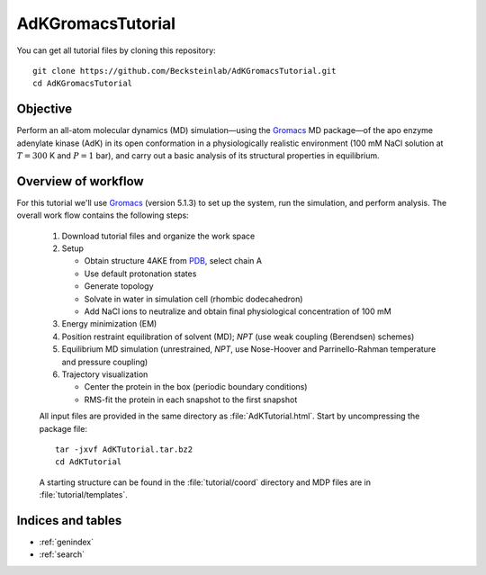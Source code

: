 .. |kJ/mol/nm**2| replace:: kJ mol\ :sup:`-1` nm\ :sup:`-2`
.. |Calpha| replace:: C\ :sub:`α`

.. αβγδΔ


==================
AdKGromacsTutorial
==================

.. image:: /figs/adk_secondary.*
   :width: 30%
   :alt: Adenylate Kinase (AdK)
   :align: right

..   Adenylate Kinase (AdK). Secondary structure elements are colored
..   (magenta: α-helices, yellow: β-sheets).

You can get all tutorial files by cloning this repository::

  git clone https://github.com/Becksteinlab/AdKGromacsTutorial.git
  cd AdKGromacsTutorial


Objective
=========

Perform an all-atom molecular dynamics (MD) simulation—using the Gromacs_
MD package—of the apo enzyme adenylate kinase (AdK) in its open conformation in
a physiologically realistic environment (100 mM NaCl solution at
:math:`T = 300` K and :math:`P = 1` bar), and carry out a basic analysis of its
structural properties in equilibrium.


Overview of workflow
====================

For this tutorial we'll use Gromacs_ (version 5.1.3) to set up the system, run
the simulation, and perform analysis. The overall work flow contains the
following steps:

  1. Download tutorial files and organize the work space

  2. Setup

     - Obtain structure 4AKE from PDB_, select chain A

     - Use default protonation states

     - Generate topology

     - Solvate in water in simulation cell (rhombic dodecahedron)

     - Add NaCl ions to neutralize and obtain final physiological concentration
       of 100 mM

  3. Energy minimization (EM)

  4. Position restraint equilibration of solvent (MD); *NPT* (use weak
     coupling (Berendsen) schemes)

  5. Equilibrium MD simulation (unrestrained, *NPT*, use Nose-Hoover and
     Parrinello-Rahman temperature and pressure coupling)

  6. Trajectory visualization

     - Center the protein in the box (periodic boundary conditions)
     - RMS-fit the protein in each snapshot to the first snapshot

  All input files are provided in the same directory as
  :file:`AdKTutorial.html`. Start by uncompressing the package file::

    tar -jxvf AdKTutorial.tar.bz2
    cd AdKTutorial

  A starting structure can be found in the :file:`tutorial/coord` directory and
  MDP files are in :file:`tutorial/templates`.


Indices and tables
==================

* :ref:`genindex`
* :ref:`search`


.. _Gromacs: http://www.gromacs.org
.. _PDB: http://www.rcsb.org/pdb/home/home.do

